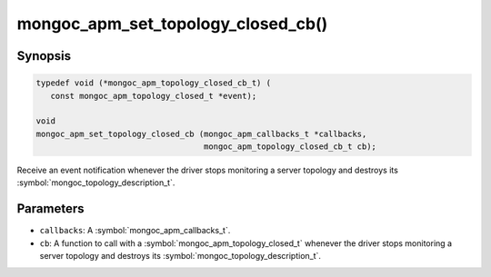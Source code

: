 .. _mongoc_apm_set_topology_closed_cb

mongoc_apm_set_topology_closed_cb()
===================================

Synopsis
--------

.. code-block:: c

  typedef void (*mongoc_apm_topology_closed_cb_t) (
     const mongoc_apm_topology_closed_t *event);

  void
  mongoc_apm_set_topology_closed_cb (mongoc_apm_callbacks_t *callbacks,
                                     mongoc_apm_topology_closed_cb_t cb);

Receive an event notification whenever the driver stops monitoring a server topology and destroys its :symbol:`mongoc_topology_description_t`.

Parameters
----------

* ``callbacks``: A :symbol:`mongoc_apm_callbacks_t`.
* ``cb``: A function to call with a :symbol:`mongoc_apm_topology_closed_t` whenever the driver stops monitoring a server topology and destroys its :symbol:`mongoc_topology_description_t`.

.. seealso::

  | :doc:`Introduction to Application Performance Monitoring <application-performance-monitoring>`

